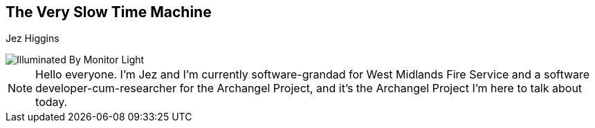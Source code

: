 == The Very Slow Time Machine
Jez Higgins

image::illuminated-by-monitor-light.jpg["Illuminated By Monitor Light", border=0]

[NOTE.speaker]
--
Hello everyone. I'm Jez and I'm currently software-grandad for West Midlands Fire Service and a software developer-cum-researcher for the Archangel Project, and it's the Archangel Project I'm here to talk about today.
--

